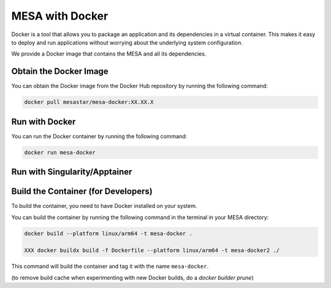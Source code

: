 ################
MESA with Docker
################

Docker is a tool that allows you to package an application and its dependencies in a virtual container.
This makes it easy to deploy and run applications without worrying about the underlying system configuration.

We provide a Docker image that contains the MESA and all its dependencies.


Obtain the Docker Image
=======================

You can obtain the Docker image from the Docker Hub repository by running the following command:

.. code-block:: bash

    docker pull mesastar/mesa-docker:XX.XX.X


Run with Docker
===============

You can run the Docker container by running the following command:

.. code-block:: bash

    docker run mesa-docker


Run with Singularity/Apptainer
==============================


Build the Container (for Developers)
====================================

To build the container, you need to have Docker installed on your system.

You can build the container by running the following command in the terminal in your MESA directory:

.. code-block:: bash

    docker build --platform linux/arm64 -t mesa-docker .

    XXX docker buildx build -f Dockerfile --platform linux/arm64 -t mesa-docker2 ./

This command will build the container and tag it with the name ``mesa-docker``.

(to remove build cache when experimenting with new Docker builds, do a `docker builder prune`)
